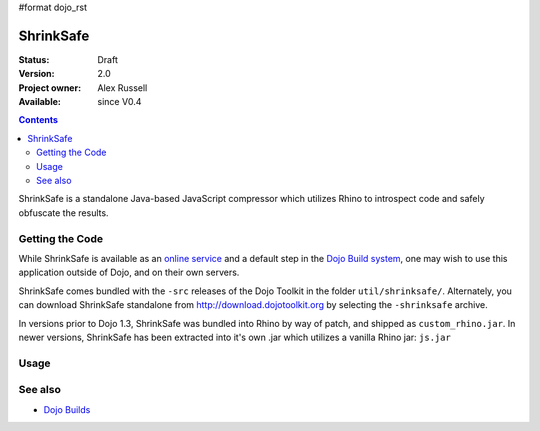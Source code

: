 #format dojo_rst

ShrinkSafe 
==========

:Status: Draft
:Version: 2.0
:Project owner: Alex Russell
:Available: since V0.4

.. contents::
   :depth: 2

ShrinkSafe is a standalone Java-based JavaScript compressor which utilizes Rhino to introspect code and safely obfuscate the results. 

================
Getting the Code
================

While ShrinkSafe is available as an `online service <http://shrinksafe.dojotoolkit.org/>`_ and a default step in the `Dojo Build system <build/index>`_, one may wish to use this application outside of Dojo, and on their own servers.

ShrinkSafe comes bundled with the ``-src`` releases of the Dojo Toolkit in the folder ``util/shrinksafe/``. Alternately, you can download ShrinkSafe standalone from `http://download.dojotoolkit.org <http://download.dojotoolkit.org/current-stable/>`_ by selecting the ``-shrinksafe`` archive. 

In versions prior to Dojo 1.3, ShrinkSafe was bundled into Rhino by way of patch, and shipped as ``custom_rhino.jar``. In newer versions, ShrinkSafe has been extracted into it's own .jar which utilizes a vanilla Rhino jar: ``js.jar`` 

=====
Usage
=====



========
See also
========

* `Dojo Builds <build/index>`_
